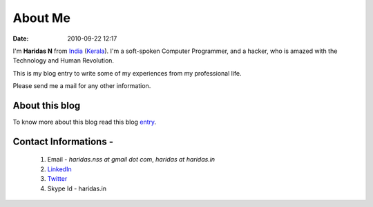 About Me
########
:date: 2010-09-22 12:17

I'm **Haridas N** from India_ (Kerala_). I'm a soft-spoken Computer Programmer,
and a hacker, who is amazed with the Technology and Human Revolution.

This is my blog entry to write some of my experiences from my professional
life.

.. _India: http://en.wikipedia.org/wiki/India
.. _Kerala: http://en.wikipedia.org/wiki/Kerala

Please send me a mail for any other information.

About this blog
---------------
To know more about this blog read this blog `entry`_.

Contact Informations -
----------------------- 

 1. Email - `haridas.nss at gmail dot com`, `haridas at haridas.in`
 2. `LinkedIn`_
 3. `Twitter`_
 4. Skype Id - haridas.in


.. _LinkedIn: http://in.linkedin.com/pub/haridas-n/19/95/825
.. _Twitter: http://twitter.com/#!/haridas_n
.. _entry: http://haridas.in/wordpress-blog-migrated-to-pelican.html
